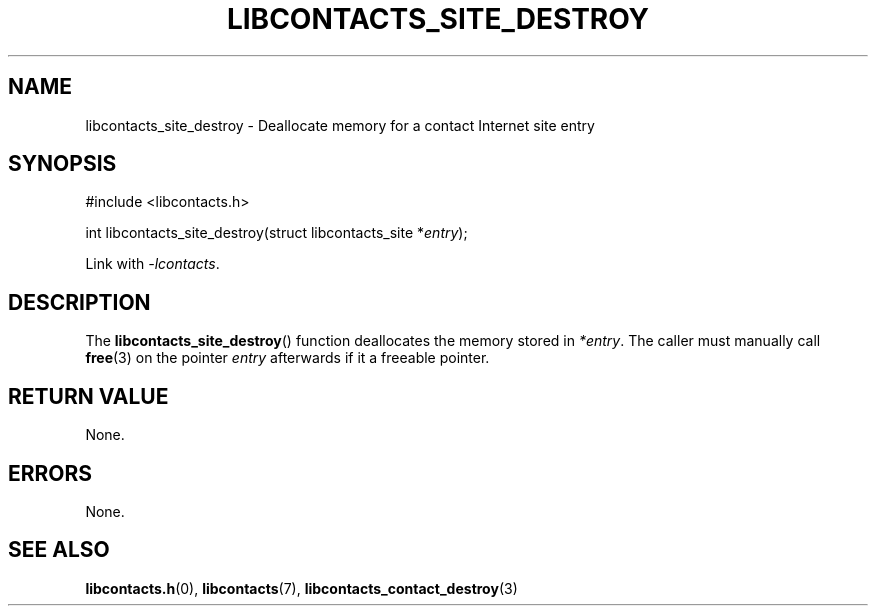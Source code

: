 .TH LIBCONTACTS_SITE_DESTROY 3 LIBCONTACTS
.SH NAME
libcontacts_site_destroy \- Deallocate memory for a contact Internet site entry
.SH SYNOPSIS
.nf
#include <libcontacts.h>

int libcontacts_site_destroy(struct libcontacts_site *\fIentry\fP);
.fi
.PP
Link with
.IR -lcontacts .

.SH DESCRIPTION
The
.BR libcontacts_site_destroy ()
function deallocates the memory stored in
.IR *entry .
The caller must manually call
.BR free (3)
on the pointer
.I entry
afterwards if it a freeable pointer.

.SH RETURN VALUE
None.

.SH ERRORS
None.

.SH SEE ALSO
.BR libcontacts.h (0),
.BR libcontacts (7),
.BR libcontacts_contact_destroy (3)
